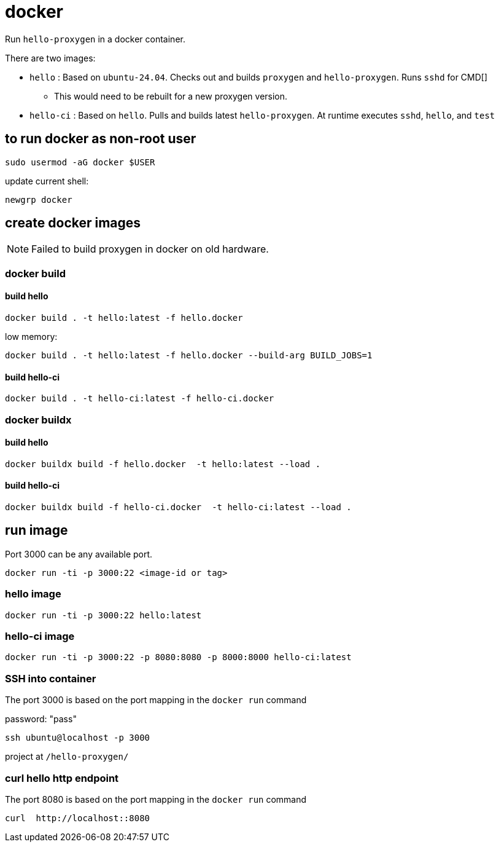 = docker

Run `hello-proxygen` in a docker container.

There are two images:

* `hello` : Based on `ubuntu-24.04`. Checks out and builds `proxygen` and `hello-proxygen`. Runs `sshd` for CMD[]
    ** This would need to be rebuilt for a new proxygen version.
* `hello-ci` : Based on `hello`. Pulls and builds latest `hello-proxygen`. At runtime executes `sshd`, `hello`, and `test`


== to run docker as non-root user

```
sudo usermod -aG docker $USER
```

update current shell:

```
newgrp docker
```


== create docker images

NOTE: Failed to build proxygen in docker on old hardware.

=== docker build

==== build hello
```
docker build . -t hello:latest -f hello.docker
```

low memory:

```
docker build . -t hello:latest -f hello.docker --build-arg BUILD_JOBS=1
```

==== build hello-ci

```
docker build . -t hello-ci:latest -f hello-ci.docker
```

=== docker buildx

==== build hello

```
docker buildx build -f hello.docker  -t hello:latest --load .
```

==== build hello-ci

```
docker buildx build -f hello-ci.docker  -t hello-ci:latest --load .
```


== run image

Port 3000 can be any available port.

```
docker run -ti -p 3000:22 <image-id or tag>
```

=== hello image

```
docker run -ti -p 3000:22 hello:latest
```

=== hello-ci image

```
docker run -ti -p 3000:22 -p 8080:8080 -p 8000:8000 hello-ci:latest
```


=== SSH into container

The port 3000 is based on the port mapping in the `docker run` command

password:  "pass"

```
ssh ubuntu@localhost -p 3000
```

project at `/hello-proxygen/`


=== curl hello http endpoint

The port 8080 is based on the port mapping in the `docker run` command

```
curl  http://localhost::8080
```
